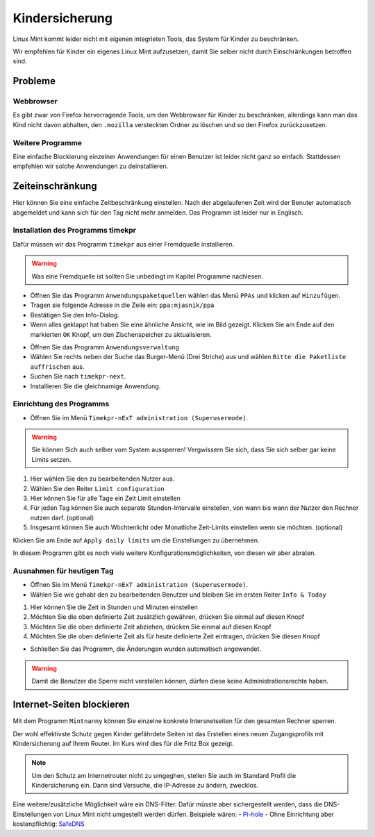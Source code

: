 Kindersicherung
===============

Linux Mint kommt leider nicht mit eigenen integrieten Tools, das System für Kinder zu beschränken.

Wir empfehlen für Kinder ein eigenes Linux Mint aufzusetzen, damit Sie selber nicht durch Einschränkungen betroffen sind.

Probleme
--------

Webbrowser
^^^^^^^^^^
Es gibt zwar von Firefox hervorragende Tools, um den Webbrowser für Kinder zu beschränken,
allerdings kann man das Kind nicht davon abhalten,
den ``.mozilla`` versteckten Ordner zu löschen und so den Firefox zurückzusetzen.

Weitere Programme
^^^^^^^^^^^^^^^^^
Eine einfache Blockierung einzelner Anwendungen für einen Benutzer ist leider nicht ganz so einfach.
Stattdessen empfehlen wir solche Anwendungen zu deinstallieren.

Zeiteinschränkung
-----------------
Hier können Sie eine einfache Zeitbeschränkung einstellen. Nach der abgelaufenen Zeit wird der Benuter automatisch abgemeldet und kann sich für den Tag nicht mehr anmelden.
Das Programm ist leider nur in Englisch.

Installation des Programms timekpr
^^^^^^^^^^^^^^^^^^^^^^^^^^^^^^^^^^
Dafür müssen wir das Programm ``timekpr`` aus einer Fremdquelle installieren.

.. warning:: 
    Was eine Fremdquelle ist sollten Sie unbedingt im Kapitel Programme nachlesen.

- Öffnen Sie das Programm ``Anwendungspaketquellen`` wählen das Menü ``PPAs`` und klicken auf ``Hinzufügen``.
- Tragen sie folgende Adresse in die Zeile ein: ``ppa:mjasnik/ppa``
- Bestätigen Sie den Info-Dialog.
- Wenn alles geklappt hat haben Sie eine ähnliche Ansicht, wie im Bild gezeigt. Klicken Sie am Ende auf den markierten ``OK`` Knopf, um den Zischenspeicher zu aktualisieren.

.. image:: images/ppa_mjasnik.png

- Öffnen Sie das Programm ``Anwendungsverwaltung``
- Wählen Sie rechts neben der Suche das Burger-Menü (Drei Striche) aus und wählen ``Bitte die Paketliste auffrischen`` aus.
- Suchen Sie nach ``timekpr-next``.
- Installieren Sie die gleichnamige Anwendung.

Einrichtung des Programms
^^^^^^^^^^^^^^^^^^^^^^^^^
- Öffnen Sie im Menü ``Timekpr-nExT administration (Superusermode)``.

.. warning:: 
    Sie können Sich auch selber vom System aussperren! 
    Vergwissern Sie sich, dass Sie sich selber gar keine Limits setzen.

.. image:: images/timekpr_konfiguration_1.png


1. Hier wählen Sie den zu bearbeitenden Nutzer aus.
2. Wählen Sie den Reiter ``Limit configuration``
3. Hier können Sie für alle Tage ein Zeit Limit einstellen
4. Für jeden Tag können Sie auch separate Stunden-Intervalle einstellen, von wann bis wann der Nutzer den Rechner nutzen darf. (optional)
5. Insgesamt können Sie auch Wöchtenlicht oder Monatliche Zeit-Limits einstellen wenn sie möchten. (optional)

Klicken Sie am Ende auf ``Apply daily limits`` um die Einstellungen zu übernehmen.

In diesem Programm gibt es noch viele weitere Konfigurationsmöglichkeiten, von diesen wir aber abraten.

Ausnahmen für heutigen Tag
^^^^^^^^^^^^^^^^^^^^^^^^^^
- Öffnen Sie im Menü ``Timekpr-nExT administration (Superusermode)``.
- Wählen Sie wie gehabt den zu bearbeitenden Benutzer und bleiben Sie im ersten Reiter ``Info & Today``

.. image:: images/timekpr_konfiguration_2.png

1. Hier können Sie die Zeit in Stunden und Minuten einstellen
2. Möchten Sie die oben definierte Zeit zusätzlich gewähren, drücken Sie einmal auf diesen Knopf
3. Möchten Sie die oben definierte Zeit abziehen, drücken Sie einmal auf diesen Knopf
4. Möchten Sie die oben definierte Zeit als für heute definierte Zeit eintragen, drücken Sie diesen Knopf

- Schließen Sie das Programm, die Änderungen wurden automatisch angewendet.

.. warning:: 
    Damit die Benutzer die Sperre nicht verstellen können, dürfen diese keine Administrationsrechte haben.

Internet-Seiten blockieren
--------------------------
Mit dem Programm ``Mintnanny`` können Sie einzelne konkrete Intersnetseiten für den gesamten Rechner sperren.

Der wohl effektivste Schutz gegen Kinder gefährdete Seiten ist das Erstellen eines neuen Zugangsprofils mit Kindersicherung auf Ihrem Router.
Im Kurs wird dies für die Fritz Box gezeigt.

.. note:: 
    Um den Schutz am Internetrouter nicht zu umgeghen, stellen Sie auch im Standard Profil die Kindersicherung ein.
    Dann sind Versuche, die IP-Adresse zu ändern, zwecklos.

Eine weitere/zusätzliche Möglichkeit wäre ein DNS-Filter. 
Dafür müsste aber sichergestellt werden, dass die DNS-Einstellungen von Linux Mint nicht umgestellt werden dürfen.
Beispiele wären:
-  `Pi-hole <https://pi-hole.net/>`_ 
-  Ohne Einrichtung aber kostenpflichtig: `SafeDNS <https://www.safedns.com/en/safe-internet-at-home/>`_ 

